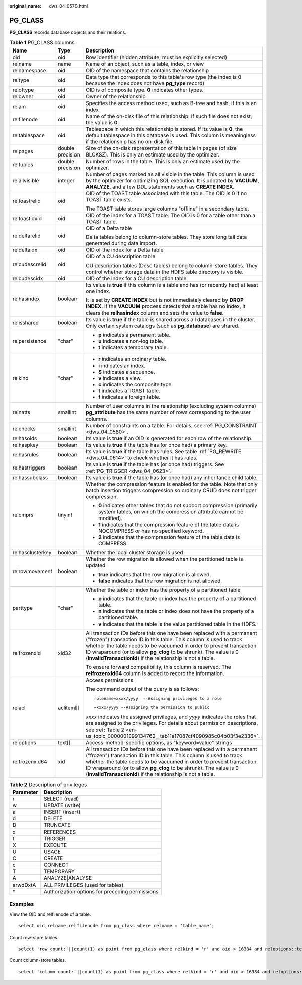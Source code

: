 :original_name: dws_04_0578.html

.. _dws_04_0578:

PG_CLASS
========

**PG_CLASS** records database objects and their relations.

.. table:: **Table 1** PG_CLASS columns

   +-----------------------+-----------------------+----------------------------------------------------------------------------------------------------------------------------------------------------------------------------------------------------------------------------------------------------------------------------------------------------------------------------------------------------------+
   | Name                  | Type                  | Description                                                                                                                                                                                                                                                                                                                                              |
   +=======================+=======================+==========================================================================================================================================================================================================================================================================================================================================================+
   | oid                   | oid                   | Row identifier (hidden attribute; must be explicitly selected)                                                                                                                                                                                                                                                                                           |
   +-----------------------+-----------------------+----------------------------------------------------------------------------------------------------------------------------------------------------------------------------------------------------------------------------------------------------------------------------------------------------------------------------------------------------------+
   | relname               | name                  | Name of an object, such as a table, index, or view                                                                                                                                                                                                                                                                                                       |
   +-----------------------+-----------------------+----------------------------------------------------------------------------------------------------------------------------------------------------------------------------------------------------------------------------------------------------------------------------------------------------------------------------------------------------------+
   | relnamespace          | oid                   | OID of the namespace that contains the relationship                                                                                                                                                                                                                                                                                                      |
   +-----------------------+-----------------------+----------------------------------------------------------------------------------------------------------------------------------------------------------------------------------------------------------------------------------------------------------------------------------------------------------------------------------------------------------+
   | reltype               | oid                   | Data type that corresponds to this table's row type (the index is 0 because the index does not have **pg_type** record)                                                                                                                                                                                                                                  |
   +-----------------------+-----------------------+----------------------------------------------------------------------------------------------------------------------------------------------------------------------------------------------------------------------------------------------------------------------------------------------------------------------------------------------------------+
   | reloftype             | oid                   | OID is of composite type. **0** indicates other types.                                                                                                                                                                                                                                                                                                   |
   +-----------------------+-----------------------+----------------------------------------------------------------------------------------------------------------------------------------------------------------------------------------------------------------------------------------------------------------------------------------------------------------------------------------------------------+
   | relowner              | oid                   | Owner of the relationship                                                                                                                                                                                                                                                                                                                                |
   +-----------------------+-----------------------+----------------------------------------------------------------------------------------------------------------------------------------------------------------------------------------------------------------------------------------------------------------------------------------------------------------------------------------------------------+
   | relam                 | oid                   | Specifies the access method used, such as B-tree and hash, if this is an index                                                                                                                                                                                                                                                                           |
   +-----------------------+-----------------------+----------------------------------------------------------------------------------------------------------------------------------------------------------------------------------------------------------------------------------------------------------------------------------------------------------------------------------------------------------+
   | relfilenode           | oid                   | Name of the on-disk file of this relationship. If such file does not exist, the value is **0**.                                                                                                                                                                                                                                                          |
   +-----------------------+-----------------------+----------------------------------------------------------------------------------------------------------------------------------------------------------------------------------------------------------------------------------------------------------------------------------------------------------------------------------------------------------+
   | reltablespace         | oid                   | Tablespace in which this relationship is stored. If its value is **0**, the default tablespace in this database is used. This column is meaningless if the relationship has no on-disk file.                                                                                                                                                             |
   +-----------------------+-----------------------+----------------------------------------------------------------------------------------------------------------------------------------------------------------------------------------------------------------------------------------------------------------------------------------------------------------------------------------------------------+
   | relpages              | double precision      | Size of the on-disk representation of this table in pages (of size BLCKSZ). This is only an estimate used by the optimizer.                                                                                                                                                                                                                              |
   +-----------------------+-----------------------+----------------------------------------------------------------------------------------------------------------------------------------------------------------------------------------------------------------------------------------------------------------------------------------------------------------------------------------------------------+
   | reltuples             | double precision      | Number of rows in the table. This is only an estimate used by the optimizer.                                                                                                                                                                                                                                                                             |
   +-----------------------+-----------------------+----------------------------------------------------------------------------------------------------------------------------------------------------------------------------------------------------------------------------------------------------------------------------------------------------------------------------------------------------------+
   | relallvisible         | integer               | Number of pages marked as all visible in the table. This column is used by the optimizer for optimizing SQL execution. It is updated by **VACUUM**, **ANALYZE**, and a few DDL statements such as **CREATE INDEX**.                                                                                                                                      |
   +-----------------------+-----------------------+----------------------------------------------------------------------------------------------------------------------------------------------------------------------------------------------------------------------------------------------------------------------------------------------------------------------------------------------------------+
   | reltoastrelid         | oid                   | OID of the TOAST table associated with this table. The OID is 0 if no TOAST table exists.                                                                                                                                                                                                                                                                |
   |                       |                       |                                                                                                                                                                                                                                                                                                                                                          |
   |                       |                       | The TOAST table stores large columns "offline" in a secondary table.                                                                                                                                                                                                                                                                                     |
   +-----------------------+-----------------------+----------------------------------------------------------------------------------------------------------------------------------------------------------------------------------------------------------------------------------------------------------------------------------------------------------------------------------------------------------+
   | reltoastidxid         | oid                   | OID of the index for a TOAST table. The OID is 0 for a table other than a TOAST table.                                                                                                                                                                                                                                                                   |
   +-----------------------+-----------------------+----------------------------------------------------------------------------------------------------------------------------------------------------------------------------------------------------------------------------------------------------------------------------------------------------------------------------------------------------------+
   | reldeltarelid         | oid                   | OID of a Delta table                                                                                                                                                                                                                                                                                                                                     |
   |                       |                       |                                                                                                                                                                                                                                                                                                                                                          |
   |                       |                       | Delta tables belong to column-store tables. They store long tail data generated during data import.                                                                                                                                                                                                                                                      |
   +-----------------------+-----------------------+----------------------------------------------------------------------------------------------------------------------------------------------------------------------------------------------------------------------------------------------------------------------------------------------------------------------------------------------------------+
   | reldeltaidx           | oid                   | OID of the index for a Delta table                                                                                                                                                                                                                                                                                                                       |
   +-----------------------+-----------------------+----------------------------------------------------------------------------------------------------------------------------------------------------------------------------------------------------------------------------------------------------------------------------------------------------------------------------------------------------------+
   | relcudescrelid        | oid                   | OID of a CU description table                                                                                                                                                                                                                                                                                                                            |
   |                       |                       |                                                                                                                                                                                                                                                                                                                                                          |
   |                       |                       | CU description tables (Desc tables) belong to column-store tables. They control whether storage data in the HDFS table directory is visible.                                                                                                                                                                                                             |
   +-----------------------+-----------------------+----------------------------------------------------------------------------------------------------------------------------------------------------------------------------------------------------------------------------------------------------------------------------------------------------------------------------------------------------------+
   | relcudescidx          | oid                   | OID of the index for a CU description table                                                                                                                                                                                                                                                                                                              |
   +-----------------------+-----------------------+----------------------------------------------------------------------------------------------------------------------------------------------------------------------------------------------------------------------------------------------------------------------------------------------------------------------------------------------------------+
   | relhasindex           | boolean               | Its value is **true** if this column is a table and has (or recently had) at least one index.                                                                                                                                                                                                                                                            |
   |                       |                       |                                                                                                                                                                                                                                                                                                                                                          |
   |                       |                       | It is set by **CREATE INDEX** but is not immediately cleared by **DROP INDEX**. If the **VACUUM** process detects that a table has no index, it clears the **relhasindex** column and sets the value to **false**.                                                                                                                                       |
   +-----------------------+-----------------------+----------------------------------------------------------------------------------------------------------------------------------------------------------------------------------------------------------------------------------------------------------------------------------------------------------------------------------------------------------+
   | relisshared           | boolean               | Its value is **true** if the table is shared across all databases in the cluster. Only certain system catalogs (such as **pg_database**) are shared.                                                                                                                                                                                                     |
   +-----------------------+-----------------------+----------------------------------------------------------------------------------------------------------------------------------------------------------------------------------------------------------------------------------------------------------------------------------------------------------------------------------------------------------+
   | relpersistence        | "char"                | -  **p** indicates a permanent table.                                                                                                                                                                                                                                                                                                                    |
   |                       |                       | -  **u** indicates a non-log table.                                                                                                                                                                                                                                                                                                                      |
   |                       |                       | -  **t** indicates a temporary table.                                                                                                                                                                                                                                                                                                                    |
   +-----------------------+-----------------------+----------------------------------------------------------------------------------------------------------------------------------------------------------------------------------------------------------------------------------------------------------------------------------------------------------------------------------------------------------+
   | relkind               | "char"                | -  **r** indicates an ordinary table.                                                                                                                                                                                                                                                                                                                    |
   |                       |                       | -  **i** indicates an index.                                                                                                                                                                                                                                                                                                                             |
   |                       |                       | -  **S** indicates a sequence.                                                                                                                                                                                                                                                                                                                           |
   |                       |                       | -  **v** indicates a view.                                                                                                                                                                                                                                                                                                                               |
   |                       |                       | -  **c** indicates the composite type.                                                                                                                                                                                                                                                                                                                   |
   |                       |                       | -  **t** indicates a TOAST table.                                                                                                                                                                                                                                                                                                                        |
   |                       |                       | -  **f** indicates a foreign table.                                                                                                                                                                                                                                                                                                                      |
   +-----------------------+-----------------------+----------------------------------------------------------------------------------------------------------------------------------------------------------------------------------------------------------------------------------------------------------------------------------------------------------------------------------------------------------+
   | relnatts              | smallint              | Number of user columns in the relationship (excluding system columns) **pg_attribute** has the same number of rows corresponding to the user columns.                                                                                                                                                                                                    |
   +-----------------------+-----------------------+----------------------------------------------------------------------------------------------------------------------------------------------------------------------------------------------------------------------------------------------------------------------------------------------------------------------------------------------------------+
   | relchecks             | smallint              | Number of constraints on a table. For details, see :ref:`PG_CONSTRAINT <dws_04_0580>`.                                                                                                                                                                                                                                                                   |
   +-----------------------+-----------------------+----------------------------------------------------------------------------------------------------------------------------------------------------------------------------------------------------------------------------------------------------------------------------------------------------------------------------------------------------------+
   | relhasoids            | boolean               | Its value is **true** if an OID is generated for each row of the relationship.                                                                                                                                                                                                                                                                           |
   +-----------------------+-----------------------+----------------------------------------------------------------------------------------------------------------------------------------------------------------------------------------------------------------------------------------------------------------------------------------------------------------------------------------------------------+
   | relhaspkey            | boolean               | Its value is **true** if the table has (or once had) a primary key.                                                                                                                                                                                                                                                                                      |
   +-----------------------+-----------------------+----------------------------------------------------------------------------------------------------------------------------------------------------------------------------------------------------------------------------------------------------------------------------------------------------------------------------------------------------------+
   | relhasrules           | boolean               | Its value is **true** if the table has rules. See table :ref:`PG_REWRITE <dws_04_0614>` to check whether it has rules.                                                                                                                                                                                                                                   |
   +-----------------------+-----------------------+----------------------------------------------------------------------------------------------------------------------------------------------------------------------------------------------------------------------------------------------------------------------------------------------------------------------------------------------------------+
   | relhastriggers        | boolean               | Its value is **true** if the table has (or once had) triggers. See :ref:`PG_TRIGGER <dws_04_0623>`.                                                                                                                                                                                                                                                      |
   +-----------------------+-----------------------+----------------------------------------------------------------------------------------------------------------------------------------------------------------------------------------------------------------------------------------------------------------------------------------------------------------------------------------------------------+
   | relhassubclass        | boolean               | Its value is **true** if the table has (or once had) any inheritance child table.                                                                                                                                                                                                                                                                        |
   +-----------------------+-----------------------+----------------------------------------------------------------------------------------------------------------------------------------------------------------------------------------------------------------------------------------------------------------------------------------------------------------------------------------------------------+
   | relcmprs              | tinyint               | Whether the compression feature is enabled for the table. Note that only batch insertion triggers compression so ordinary CRUD does not trigger compression.                                                                                                                                                                                             |
   |                       |                       |                                                                                                                                                                                                                                                                                                                                                          |
   |                       |                       | -  **0** indicates other tables that do not support compression (primarily system tables, on which the compression attribute cannot be modified).                                                                                                                                                                                                        |
   |                       |                       | -  **1** indicates that the compression feature of the table data is NOCOMPRESS or has no specified keyword.                                                                                                                                                                                                                                             |
   |                       |                       | -  **2** indicates that the compression feature of the table data is COMPRESS.                                                                                                                                                                                                                                                                           |
   +-----------------------+-----------------------+----------------------------------------------------------------------------------------------------------------------------------------------------------------------------------------------------------------------------------------------------------------------------------------------------------------------------------------------------------+
   | relhasclusterkey      | boolean               | Whether the local cluster storage is used                                                                                                                                                                                                                                                                                                                |
   +-----------------------+-----------------------+----------------------------------------------------------------------------------------------------------------------------------------------------------------------------------------------------------------------------------------------------------------------------------------------------------------------------------------------------------+
   | relrowmovement        | boolean               | Whether the row migration is allowed when the partitioned table is updated                                                                                                                                                                                                                                                                               |
   |                       |                       |                                                                                                                                                                                                                                                                                                                                                          |
   |                       |                       | -  **true** indicates that the row migration is allowed.                                                                                                                                                                                                                                                                                                 |
   |                       |                       | -  **false** indicates that the row migration is not allowed.                                                                                                                                                                                                                                                                                            |
   +-----------------------+-----------------------+----------------------------------------------------------------------------------------------------------------------------------------------------------------------------------------------------------------------------------------------------------------------------------------------------------------------------------------------------------+
   | parttype              | "char"                | Whether the table or index has the property of a partitioned table                                                                                                                                                                                                                                                                                       |
   |                       |                       |                                                                                                                                                                                                                                                                                                                                                          |
   |                       |                       | -  **p** indicates that the table or index has the property of a partitioned table.                                                                                                                                                                                                                                                                      |
   |                       |                       | -  **n** indicates that the table or index does not have the property of a partitioned table.                                                                                                                                                                                                                                                            |
   |                       |                       | -  **v** indicates that the table is the value partitioned table in the HDFS.                                                                                                                                                                                                                                                                            |
   +-----------------------+-----------------------+----------------------------------------------------------------------------------------------------------------------------------------------------------------------------------------------------------------------------------------------------------------------------------------------------------------------------------------------------------+
   | relfrozenxid          | xid32                 | All transaction IDs before this one have been replaced with a permanent ("frozen") transaction ID in this table. This column is used to track whether the table needs to be vacuumed in order to prevent transaction ID wraparound (or to allow **pg_clog** to be shrunk). The value is 0 (**InvalidTransactionId**) if the relationship is not a table. |
   |                       |                       |                                                                                                                                                                                                                                                                                                                                                          |
   |                       |                       | To ensure forward compatibility, this column is reserved. The **relfrozenxid64** column is added to record the information.                                                                                                                                                                                                                              |
   +-----------------------+-----------------------+----------------------------------------------------------------------------------------------------------------------------------------------------------------------------------------------------------------------------------------------------------------------------------------------------------------------------------------------------------+
   | relacl                | aclitem[]             | Access permissions                                                                                                                                                                                                                                                                                                                                       |
   |                       |                       |                                                                                                                                                                                                                                                                                                                                                          |
   |                       |                       | The command output of the query is as follows:                                                                                                                                                                                                                                                                                                           |
   |                       |                       |                                                                                                                                                                                                                                                                                                                                                          |
   |                       |                       | ::                                                                                                                                                                                                                                                                                                                                                       |
   |                       |                       |                                                                                                                                                                                                                                                                                                                                                          |
   |                       |                       |    rolename=xxxx/yyyy  --Assigning privileges to a role                                                                                                                                                                                                                                                                                                  |
   |                       |                       |                                                                                                                                                                                                                                                                                                                                                          |
   |                       |                       | ::                                                                                                                                                                                                                                                                                                                                                       |
   |                       |                       |                                                                                                                                                                                                                                                                                                                                                          |
   |                       |                       |    =xxxx/yyyy --Assigning the permission to public                                                                                                                                                                                                                                                                                                       |
   |                       |                       |                                                                                                                                                                                                                                                                                                                                                          |
   |                       |                       | *xxxx* indicates the assigned privileges, and *yyyy* indicates the roles that are assigned to the privileges. For details about permission descriptions, see :ref:`Table 2 <en-us_topic_0000001099134762__teb11e17087cf4090985c04b03f3e2336>`.                                                                                                           |
   +-----------------------+-----------------------+----------------------------------------------------------------------------------------------------------------------------------------------------------------------------------------------------------------------------------------------------------------------------------------------------------------------------------------------------------+
   | reloptions            | text[]                | Access-method-specific options, as "keyword=value" strings                                                                                                                                                                                                                                                                                               |
   +-----------------------+-----------------------+----------------------------------------------------------------------------------------------------------------------------------------------------------------------------------------------------------------------------------------------------------------------------------------------------------------------------------------------------------+
   | relfrozenxid64        | xid                   | All transaction IDs before this one have been replaced with a permanent ("frozen") transaction ID in this table. This column is used to track whether the table needs to be vacuumed in order to prevent transaction ID wraparound (or to allow **pg_clog** to be shrunk). The value is 0 (**InvalidTransactionId**) if the relationship is not a table. |
   +-----------------------+-----------------------+----------------------------------------------------------------------------------------------------------------------------------------------------------------------------------------------------------------------------------------------------------------------------------------------------------------------------------------------------------+

.. _en-us_topic_0000001099134762__teb11e17087cf4090985c04b03f3e2336:

.. table:: **Table 2** Description of privileges

   ========= ===============================================
   Parameter Description
   ========= ===============================================
   r         SELECT (read)
   w         UPDATE (write)
   a         INSERT (insert)
   d         DELETE
   D         TRUNCATE
   x         REFERENCES
   t         TRIGGER
   X         EXECUTE
   U         USAGE
   C         CREATE
   c         CONNECT
   T         TEMPORARY
   A         ANALYZE|ANALYSE
   arwdDxtA  ALL PRIVILEGES (used for tables)
   \*        Authorization options for preceding permissions
   ========= ===============================================

Examples
--------

View the OID and relfilenode of a table.

::

   select oid,relname,relfilenode from pg_class where relname = 'table_name';

Count row-store tables.

::

   select 'row count:'||count(1) as point from pg_class where relkind = 'r' and oid > 16384 and reloptions::text not like '%column%' and reloptions::text not like '%internal_mask%';

Count column-store tables.

::

   select 'column count:'||count(1) as point from pg_class where relkind = 'r' and oid > 16384 and reloptions::text like '%column%';
